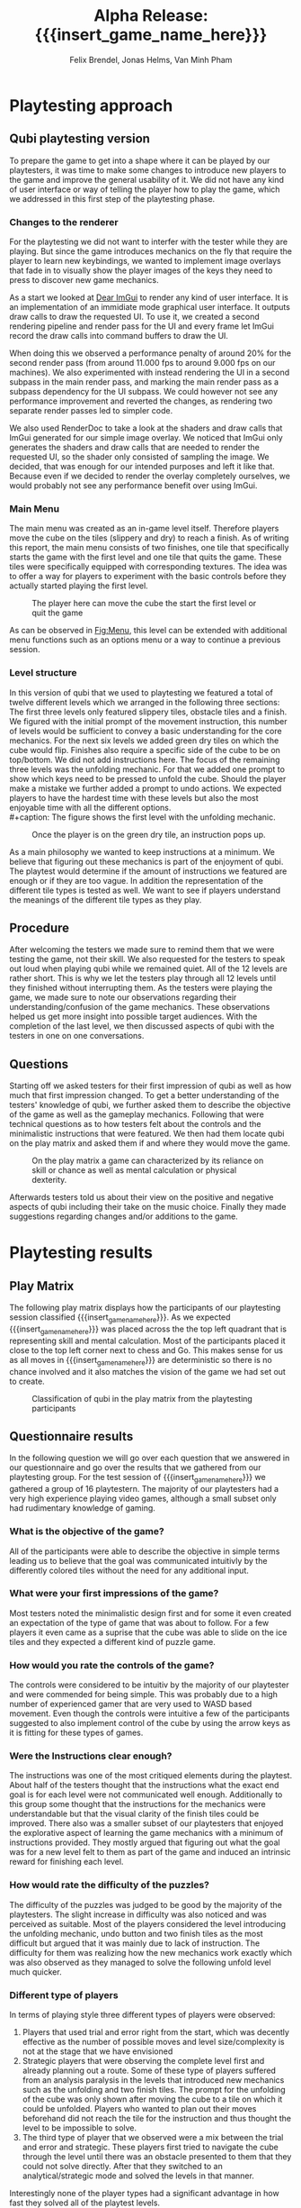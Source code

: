 * Playtesting approach
** Qubi playtesting version

To prepare the game to get into a shape where it can be played by our
playtesters, it was time to make some changes to introduce new players to the
game and improve the general usability of it. We did not have any kind of user
interface or way of telling the player how to play the game, which we addressed
in this first step of the playtesting phase.

*** Changes to the renderer
For the playtesting we did not want to interfer with the tester while they are
playing. But since the game introduces mechanics on the fly that require the
player to learn new keybindings, we wanted to implement image overlays that fade
in to visually show the player images of the keys they need to press to discover
new game mechanics.

As a start we looked at [[https://github.com/ocornut/imgui][Dear ImGui]] to render any kind of user interface. It is
an implementation of an immidiate mode graphical user interface. It outputs draw
calls to draw the requested UI. To use it, we created a second rendering
pipeline and render pass for the UI and every frame let ImGui record the draw
calls into command buffers to draw the UI.

When doing this we observed a performance penalty of around 20% for the second
render pass (from around 11.000 fps to around 9.000 fps on our machines). We
also experimented with instead rendering the UI in a second subpass in the main
render pass, and marking the main render pass as a subpass dependency for the UI
subpass. We could however not see any performance improvement and reverted the
changes, as rendering two separate render passes led to simpler code.

We also used RenderDoc to take a look at the shaders and draw calls that ImGui
generated for our simple image overlay. We noticed that ImGui only generates the
shaders and draw calls that are needed to render the requested UI, so the shader
only consisted of sampling the image. We decided, that was enough for our
intended purposes and left it like that. Because even if we decided to render
the overlay completely ourselves, we would probably not see any performance
benefit over using ImGui.

*** Main Menu
The main menu was created as an in-game level itself. Therefore players move the
cube on the tiles (slippery and dry) to reach a finish. As of writing this
report, the main menu consists of two finishes, one tile that specifically
starts the game with the first level and one tile that quits the game. These
tiles were specifically equipped with corresponding textures. The idea was to
offer a way for players to experiment with the basic controls before they
actually started playing the first level.

#+caption: The player here can move the cube the start the first level or quit the game
#+name: Fig:Menu
#+attr_latex: :width 0.6\textwidth
 [[../images/menu.png]]

 
As can be observed in [[Fig:Menu]], this level can be extended with additional menu
functions such as an options menu or a way to continue a previous session.

*** Level structure
In this version of qubi that we used to playtesting we featured a total of twelve
different levels which we arranged in the following three sections:
The first three levels only featured slippery tiles, obstacle tiles and a finish.
We figured with the initial prompt of the movement instruction, this number of 
levels would be sufficient to convey a basic understanding for the core mechanics.
For the next six levels we added green dry tiles on which the cube would flip.
Finishes also require a specific side of the cube to be on top/bottom.
We did not add instructions here.
The focus of the remaining three levels was the unfolding mechanic. For that
we added one prompt to show which keys need to be pressed to unfold the cube.
Should the player make a mistake we further added a prompt to undo actions.
We expected players to have the hardest time with these levels but also the
most enjoyable time with all the different options.\\
#+caption: The figure shows the first level with the unfolding mechanic.
#+caption: Once the player is on the green dry tile, an instruction pops up.
#+name: Fig:3p1
#+attr_latex: :width 0.6\textwidth
 [[../images/3p1.png]] 

# Minh to Felix: weiß nicht, dass könntest du auch zu UI hinkopieren
As a main philosophy we wanted to keep instructions at a minimum. We
believe that figuring out these mechanics is part of the enjoyment of qubi.
The playtest would determine if the amount of instructions we featured are enough
or if they are too vague. In addition the representation of the different
tile types is tested as well. We want to see if players understand the meanings 
of the different tile types as they play.
** Procedure
After welcoming the testers we made sure to remind them that we were testing
the game, not their skill. We also requested for the testers to speak out loud 
when playing qubi while we remained quiet.
All of the 12 levels are rather short. This is why we let the testers play 
through all 12 levels until they finished without interrupting them.
As the testers were playing the game, we made sure to note our observations
regarding their understanding/confusion of the game mechanics. 
These observations helped us get more insight into possible target audiences.
With the completion of the last level, we then discussed aspects of qubi with
the testers in one on one conversations. 
** Questions
Starting off we asked testers for their first impression of qubi as well as 
how much that first impression changed.
To get a better understanding of the testers' knowledge of qubi,
we further asked them to describe the objective of the game as well as the 
gameplay mechanics. 
Following that were technical questions as to how testers felt about the 
controls and the minimalistic instructions that were featured.
We then had them locate qubi on the play matrix and asked them if and where 
they would move the game.

#+caption: On the play matrix a game can characterized by its reliance on skill 
#+caption: or chance as well as mental calculation or physical dexterity.
#+name: Fig:Matrix
#+attr_latex: :options :width 0.6\textwidth
 [[../images/matrix.png]]

Afterwards testers told us about their view on the positive and negative aspects
of qubi including their take on the music choice. 
Finally they made suggestions regarding changes and/or additions to the game. 
* Playtesting results
** Play Matrix
The following play matrix displays how the participants of our playtesting
session classified {{{insert_game_name_here}}}. As we expected
{{{insert_game_name_here}}} was placed across the the top left quadrant that is
representing skill and mental calculation. Most of the participants placed it
close to the top left corner next to chess and Go. This makes sense for us as
all moves in {{{insert_game_name_here}}} are deterministic so there is no chance
involved and it also matches the vision of the game we had set out to create.

#+caption: Classification of qubi in the play matrix from the playtesting participants
#+name: Fig:PlayMatrix
#+attr_latex: :options [htbp] :width 0.6\textwidth
 [[../images/PlayMatrix.png]]
** Questionnaire results
In the following question we will go over each question that we answered in our
questionnaire and go over the results that we gathered from our playtesting
group. For the test session of {{{insert_game_name_here}}} we gathered a group
of 16 playtestern. The majority of our playtesters had a very high experience
playing video games, although a small subset only had rudimentary knowledge of
gaming.
*** What is the objective of the game?
All of the participants were able to describe the objective in simple terms
leading us to believe that the goal was communicated intuitivly by the
differently colored tiles without the need for any additional input.
*** What were your first impressions of the game?
Most testers noted the minimalistic design first and for some it even created an
expectation of the type of game that was about to follow. For a few players it
even came as a suprise that the cube was able to slide on the ice tiles and they
expected a different kind of puzzle game.
*** How would you rate the controls of the game?
The controls were considered to be intuitiv by the majority of our playtester
and were commended for being simple. This was probably due to a high number of
experienced gamer that are very used to WASD based movement. Even though the
controls were intuitive a few of the participants suggested to also implement
control of the cube by using the arrow keys as it is fitting for these types of
games.
*** Were the Instructions clear enough?
The instructions was one of the most critiqued elements during the playtest.
About half of the testers thought that the instructions what the exact end goal
is for each level were not communicated well enough. Additionally to this group
some thought that the instructions for the mechanics were understandable but
that the visual clarity of the finish tiles could be improved. There also was a
smaller subset of our playtesters that enjoyed the explorative aspect of
learning the game mechanics with a minimum of instructions provided. They mostly
argued that figuring out what the goal was for a new level felt to them as part
of the game and induced an intrinsic reward for finishing each level.
*** How would rate the difficulty of the puzzles?
The difficulty of the puzzles was judged to be good by the majority of the
playtesters. The slight increase in difficulty was also noticed and was
perceived as suitable. Most of the players considered the level introducing the
unfolding mechanic, undo button and two finish tiles as the most difficult but
argued that it was mainly due to lack of instruction. The difficulty for them
was realizing how the new mechanics work exactly which was also observed as they
managed to solve the following unfold level much quicker.
*** Different type of players
In terms of playing style three different types of players were observed:
1) Players that used trial and error right from the start, which was decently
   effective as the number of possible moves and level size/complexity is not at
   the stage that we have envisioned
2) Strategic players that were observing the complete level first and already
   planning out a route. Some of these type of players suffered from an analysis
   paralysis in the levels that introduced new mechanics such as the unfolding
   and two finish tiles. The prompt for the unfolding of the cube was only shown
   after moving the cube to a tile on which it could be unfolded. Players who
   wanted to plan out their moves beforehand did not reach the tile for the
   instruction and thus thought the level to be impossible to solve.
3) The third type of player that we observed were a mix between the trial and
   error and strategic. These players first tried to navigate the cube through
   the level until there was an obstacle presented to them that they could not
   solve directly. After that they switched to an analytical/strategic mode and
   solved the levels in that manner.

Interestingly none of the player types had a significant advantage in how fast
they solved all of the playtest levels.
*** In which situation would you play the game?
Many of the playtesters argued that {{{insert_game_name_here}}} is perfect as a
quick puzzle game while traveling long and short distances because the
atmosphere is calming and the concept is simple. They also mentioned for this
reason that porting {{{insert_game_name_here}}} to a mobile platform would
greatly benefit the game.
*** What was the best aspect of the game for you?
The aspect that was considered the best for many of the testers was the unfold
mechanic of the cube. Many argued that this gameplay element added a signifcant
amount of creative depth to the already interesting puzzles and was something
that they had not seen in any other games. Other parts of the game that were
positively received was the fact that it was a spatial puzzle game, something
that is not very common to see even for experienced gamers. Some players also
mentioned that it was very fun to learn about the game and its mechanics was
intrinsicly fun for them.
*** What was the worst aspect of the game for you?
Most of the testers considered the lack of clear direction and instruction the
worst aspect of the game, especially in the level that introduced three new
mechanics.
*** How would you rate the visuals of the game?
Many thought that the simplistic visualy helped them in their understanding of
the puzzles but criticized the bland colors and lack of textures of the tiles.
Another point of critique for a few of the testers was the already mentioned
lack of clarity of the finish tiles. It was difficult for most of the testers to
deduce what the color combination on the finish tiles tried to convey to the
players.
*** How fitting was the music in your opinion?
The music was rated generally well by the majority of participants although it
was argued to be too loud. Some players also mentioned that the general style of
music captured the cozy feeling very well and that it increased their focus on
the puzzles while the music shifted to the background. On the other hand it was
also mentioned by a few tester that the main music loop was becoming a little
bit too repetetive after around 20 min - 30 min of play time.
*** What would you change about the game and do you have any other suggestions?
For this question we wanted some free feedback and suggestions from the
playtesters. The suggestions were relativly similar and we have compiled them
into the following list:
- Add more mechanics that also incorporate the 3rd dimension or intermediary finishe tiles
- Increase the number of levels and the complexity/length of the levels
- Including achievments for finishing certain levels or finishing them with a
  limited amount of moves.
- Unlockable map skins
- A limit of how many moves are needed per level including a counter to make it
  feel more like a puzzle game
- Particle effects when moving the cube
- Better visual clarity for the finish tiles
- Embedding a demo video of the game in the main menu/pause screen to motivate
  player
*** Notes
We also compiled some notes that we took during the observation of our
playtesters into the following list:
- Some people tried to use the mouse in the main menu to "click start game"
- Undo button was used by some players as a restart button and the purpose was
  generally not 100% clear
- Some were afraid to let the cube fall of the unbounded side of the level
- Unfold was by some only used to turn cube which made some levels trivial
- It was not understood intuitivly why they could not unfold on ice, and only
  realized after trial and error
- Color change due to misplaced light confused a player to misjudged the color
  need for the finish tile
- The need to keept he space bar pressed while unfolding was not communicated
  directly enough and not intuitive for the majority of the testers
* Conclusion of the playtest
Even though all of the participants could identify the objective of the game
correctly, it was very often the case, that the testers could not distinguish
between different kinds of finishes. This includes both the difference between
slippery and dry tiles, as well as the difference between differently colored
finishes, where the cube has to have a certain orientation for the finish to
activate. For the final release we will work on making the different finishes
easier to distinguish. We are also thinking about using not colors but different
sybols to distinguish between the different types of finishes, and also make it
really clear to which side of the cube they correspond.

The reason why we think most people struggled with the unfolding level -- even
though the solution only consists of few moves -- is that we introduce too many
aspects in this single level. They include the unfolding, the presence of
multiple finish tiles whose win conditions all have to be satisfied at once and
thirdly the undo funcionality that can be necessary in this level, as the
players can reach a state where they cannont finish the level anymore. To
mitigate the difficutly we will introduce these mechanics in separate levels, so
not all concepts have to be acquired in one single level, which we believe
overwhelmed the testers.

Also we noticed that many players did not understand the undo functionallity as
we only showed the keybind and no written instructions. Until now we just
teleport the players back to the position they where before. It seems however,
some players did not understand this intuitively and we believe this is because
there is no visual feedback for the player to notice that we are setting their
position to the previous one. There are some options we believe we have here.

1. When introducing the player to the keybind for the undo, we could also add a
   text next to the keybind that describes what it does. This violates our
   philosophy to not communicate with the players with language, but might be
   the easiest way to solve this problem.
2. Another way could be, showing the player what is happening during an undo
   action with the help of an image overlay. For example we could show a symbol
   like \RewindToIndex for a short amount of time when the player pressed the
   undo button.
3. Finally, the best results would probably be archieved when the movement
   animation would be played backwards to the position the cube was before.
   While we believe this would lead to the most intuitive learning of the undo
   functionallity, it is also the technically most challenging version to
   implement, as a single move can consist of many animations which itself
   consist of parenting, movement and unparenting actions, which would all need
   to played backwards in reverse order.


* Meta Info                                                        :noexport:
#+startup: overview
#+options: html-postamble:nil toc:nil title:nil
#+OPTIONS: ^:{}
#+macro: insert_game_name_here qubi
#+macro: insert_team_name_here FünfKopf

#+author: Felix Brendel, Jonas Helms, Van Minh Pham
#+title: Alpha Release: {{{insert_game_name_here}}}

#+latex_header: \input{latex.tex}
